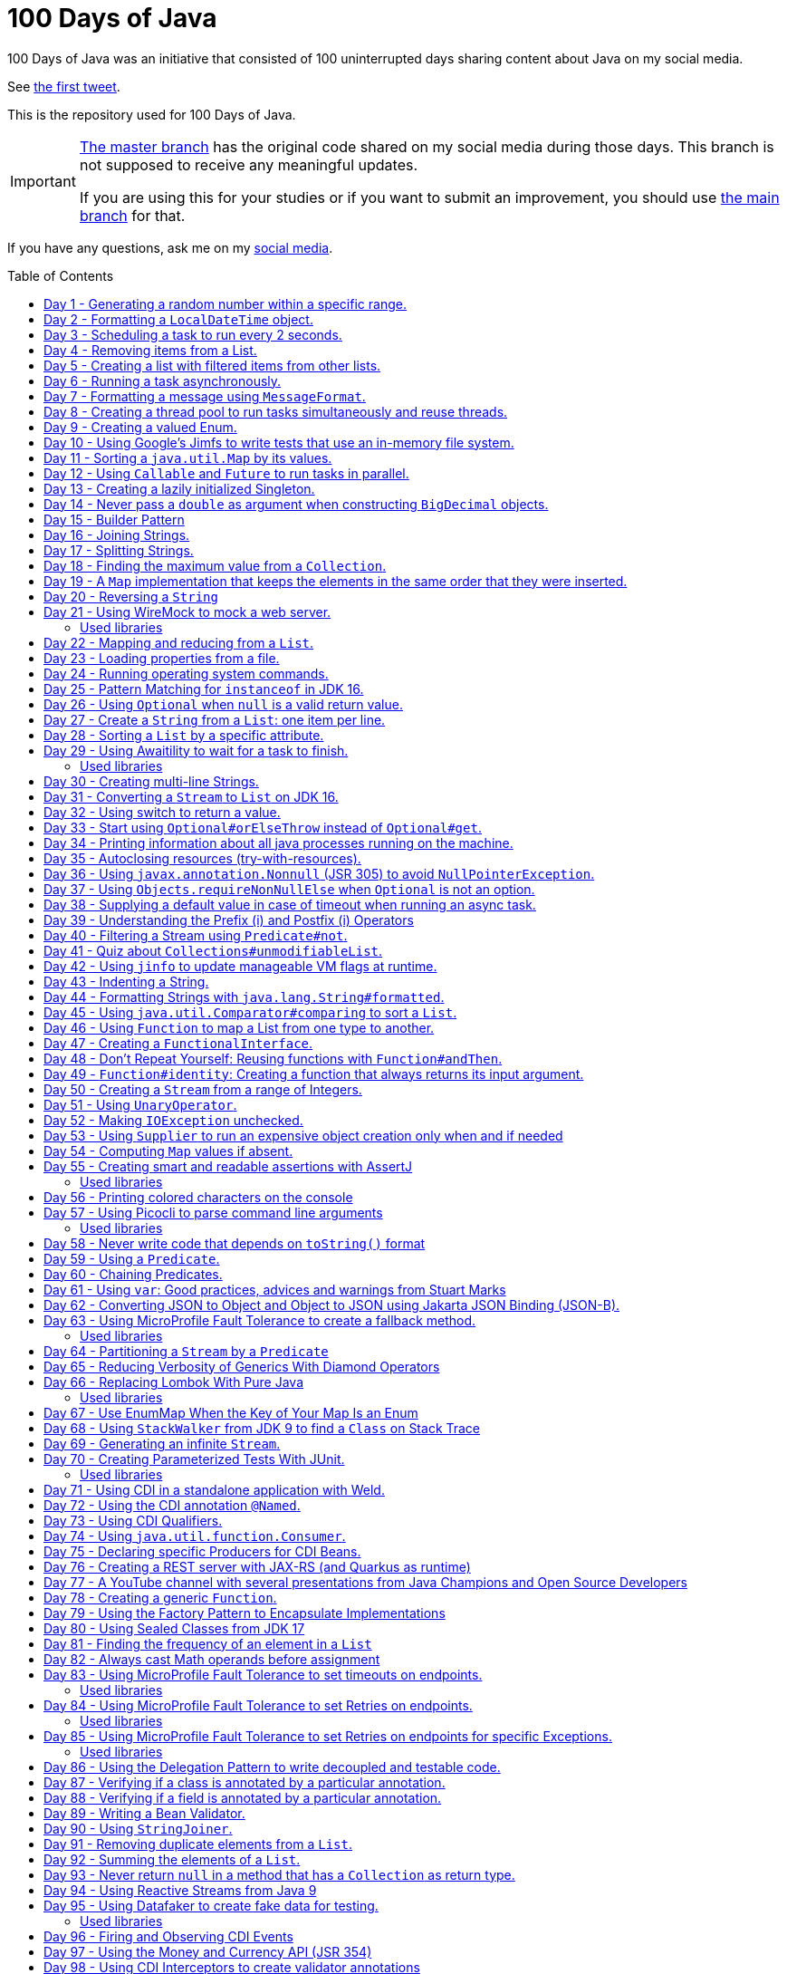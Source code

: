 = 100 Days of Java
:toc: preamble

100 Days of Java was an initiative that consisted of 100 uninterrupted days sharing content about Java on my social media.

See https://twitter.com/helber_belmiro/status/1395394291493650432?s=20&t=2Z8IV87jBhBpnxiKFKst3A[the first tweet].

This is the repository used for 100 Days of Java.

[IMPORTANT]
====
https://github.com/hbelmiro/100DaysOfJava/tree/master[The master branch] has the original code shared on my social media during those days. This branch is not supposed to receive any meaningful updates.

If you are using this for your studies or if you want to submit an improvement, you should use https://github.com/hbelmiro/100DaysOfJava/tree/main[the main branch] for that.
====

If you have any questions, ask me on my https://thegreatapi.com/social-media/[social media].

== Day 1 - Generating a random number within a specific range.

[source,java]
----
import java.security.SecureRandom;

public final class Day001 {

    public static final SecureRandom SECURE_RANDOM = new SecureRandom();

    public static void main(String[] args) {
        System.out.println("Generating a number between 50 and 100...");
        System.out.println(randomNumberBetween(50, 100));
    }

    private static int randomNumberBetween(int minimum, int maximum) {
        return SECURE_RANDOM.nextInt(maximum - minimum) + minimum;
    }

}
----

== Day 2 - Formatting a `LocalDateTime` object.

[source,java]
----
import java.time.LocalDateTime;
import java.time.format.DateTimeFormatter;

public final class Day002 {

    private static final DateTimeFormatter FORMATTER = DateTimeFormatter.ofPattern("dd/MM/yyyy HH:mm:ss");

    public static void main(String[] args) {
        LocalDateTime currentDateTime = LocalDateTime.now();
        String formattedDateTime = currentDateTime.format(FORMATTER);
        System.out.println(formattedDateTime);
    }

}
----

== Day 3 - Scheduling a task to run every 2 seconds.

[source,java]
----
import java.time.LocalTime;
import java.util.concurrent.Executors;
import java.util.concurrent.ScheduledExecutorService;
import java.util.concurrent.TimeUnit;

public class Day003 {

    private final ScheduledExecutorService scheduledExecutorService = Executors.newSingleThreadScheduledExecutor();

    public static void main(String[] args) throws InterruptedException {
        var day003 = new Day003();
        day003.printCurrentTimeEvery2Seconds();
        Thread.sleep(15_000);
        day003.stopPrinting();
    }

    public void printCurrentTimeEvery2Seconds() {
        Runnable task = () -> System.out.println(LocalTime.now());
        scheduledExecutorService.scheduleAtFixedRate(task, 0, 2, TimeUnit.SECONDS);
    }

    public void stopPrinting() {
        scheduledExecutorService.shutdown();
    }

}
----

== Day 4 - Removing items from a List.

[source,java]
----
import java.time.LocalDate;
import java.util.ArrayList;
import java.util.List;
import java.util.Objects;

public class Day004 {

    public static void main(String[] args) {
        List<Person> beatles = new ArrayList<>();
        beatles.add(new Person("1", "John Lennon", LocalDate.of(1940, 10, 9)));
        beatles.add(new Person("2", "Paul McCartney", LocalDate.of(1942, 6, 18)));
        beatles.add(new Person("3", "George Harrison", LocalDate.of(1943, 2, 25)));
        beatles.add(new Person("4", "Ringo Starr", LocalDate.of(1940, 7, 7)));

        removeItemUsingEquals(beatles);

        removeItemUsingAnSpecificFilter(beatles);

        System.out.println(beatles);
    }

    private static void removeItemUsingAnSpecificFilter(List<Person> beatles) {
        beatles.removeIf(person -> "George Harrison".equals(person.getName()));
    }

    private static void removeItemUsingEquals(List<Person> beatles) {
        var lennon = new Person("1", "John Lennon", LocalDate.of(1940, 10, 9));
        beatles.remove(lennon);
    }

    static class Person {

        private final String id;

        private final String name;

        private final LocalDate dateOfBirth;

        Person(String id, String name, LocalDate dateOfBirth) {
            this.id = id;
            this.name = name;
            this.dateOfBirth = dateOfBirth;
        }

        public String getId() {
            return id;
        }

        public String getName() {
            return name;
        }

        public LocalDate getDateOfBirth() {
            return dateOfBirth;
        }

        @Override
        public boolean equals(Object o) {
            if (this == o) {
                return true;
            }
            if (o == null || getClass() != o.getClass()) {
                return false;
            }
            var person = (Person) o;
            return Objects.equals(id, person.id) && Objects.equals(name, person.name) && Objects.equals(dateOfBirth, person.dateOfBirth);
        }

        @Override
        public int hashCode() {
            return Objects.hash(id, name, dateOfBirth);
        }

        @Override
        public String toString() {
            return "Person{" +
                    "name='" + name + '\'' +
                    '}';
        }
    }

}
----

== Day 5 - Creating a list with filtered items from other lists.

[source,java]
----
import java.util.List;
import java.util.stream.Collectors;
import java.util.stream.Stream;

public class Day005 {

    private static final String GUITAR = "Guitar";
    private static final String DRUMS = "Drums";
    private static final String BASS = "Bass";
    private static final String VOCALS = "Vocals";
    private static final String KEYBOARDS = "Keyboards";

    public static void main(String[] args) {
        List<BandMember> pinkFloyd = List.of(
                new BandMember("David Gilmour", GUITAR),
                new BandMember("Roger Waters", BASS),
                new BandMember("Richard Wright", KEYBOARDS),
                new BandMember("Nick Mason", DRUMS)
        );

        List<BandMember> ironMaiden = List.of(
                new BandMember("Bruce Dickinson", VOCALS),
                new BandMember("Steve Harris", BASS),
                new BandMember("Adrian Smith", GUITAR),
                new BandMember("Dave Murray", GUITAR),
                new BandMember("Nicko McBrain", DRUMS)
        );

        List<BandMember> blackSabbath = List.of(
                new BandMember("Ozzy Osbourne", VOCALS),
                new BandMember("Geezer Butler", BASS),
                new BandMember("Toni Iommi", GUITAR),
                new BandMember("Bill Ward", DRUMS)
        );

        Stream<BandMember> musicians = Stream.concat(Stream.concat(pinkFloyd.stream(), ironMaiden.stream()), blackSabbath.stream());

        List<String> guitarPlayers = musicians.filter(bandMember -> GUITAR.equals(bandMember.instrument))
                                              .map(BandMember::name)
                                              .collect(Collectors.toList());

        System.out.println(guitarPlayers);
    }

    static record BandMember(String name, String instrument) {
    }
}

----

== Day 6 - Running a task asynchronously.

[source,java]
----
import java.util.concurrent.CompletableFuture;
import java.util.concurrent.ForkJoinPool;
import java.util.logging.Level;
import java.util.logging.Logger;

import static java.util.concurrent.TimeUnit.SECONDS;

public class Day006 {

    private static final Logger LOGGER = Logger.getLogger(Day006.class.getName());

    public static void main(String[] args) {
        CompletableFuture.runAsync(Day006::task);

        LOGGER.info("Message from the main thread. Note that this message is logged before the async task ends.");

        LOGGER.info("Waiting for the async task to end.");
        boolean isQuiecent = ForkJoinPool.commonPool().awaitQuiescence(5, SECONDS);
        if (isQuiecent) {
            LOGGER.info("Async task ended.");
        } else {
            LOGGER.log(Level.SEVERE, "The async task is taking too long to finish. This program will end anyway.");
        }
    }

    private static void task() {
        LOGGER.info("Async task starting. This message is logged by the async task thread");
        try {
            Thread.sleep(1000);
            LOGGER.info("Async task is ending. This message is logged by the async task thread");
        } catch (InterruptedException e) {
            Thread.currentThread().interrupt();
            LOGGER.log(Level.SEVERE, "The async task thread was interrupted.", e);
        }
    }
}
----

== Day 7 - Formatting a message using `MessageFormat`.

[source,java]
----
import java.text.MessageFormat;

public class Day007 {

    public static void main(String[] args) {
        showMessage("Java", "is", "great");
    }

    private static void showMessage(String param1, String param2, String param3) {
        String message = MessageFormat.format("This message contains 3 parameters. The #1 is ''{0}'', the #2 is ''{1}'', and the #3 is ''{2}''.",
                param1, param2, param3);
        System.out.println(message);
    }
}
----

== Day 8 - Creating a thread pool to run tasks simultaneously and reuse threads.

[source,java]
----
import java.security.SecureRandom;
import java.text.MessageFormat;
import java.util.concurrent.ExecutorService;
import java.util.concurrent.Executors;
import java.util.logging.Logger;

public class Day008 {

    private static final Logger LOGGER = Logger.getLogger(Day008.class.getName());

    private static final SecureRandom RANDOM = new SecureRandom();

    public static void main(String[] args) {
        LOGGER.info("Creating a thread pool with 5 threads");
        ExecutorService executor = Executors.newFixedThreadPool(5);

        /*
         * Will submit 15 tasks. Note that there's only 5 threads to run all of them in our thread pool.
         * So the first 5 tasks will run simultaneously and 10 tasks will wait in the queue until a thread is available.
         */
        LOGGER.info("Starting tasks submissions.");
        try {
            for (var i = 1; i <= 15; i++) {
                int taskId = i;
                LOGGER.info(() -> MessageFormat.format("Will submit task {0}.", taskId));
                executor.submit(() -> task(taskId));
            }
        } finally {
            executor.shutdown();
        }
    }

    private static void task(int taskId) {
        LOGGER.info(() -> MessageFormat.format("Running task {0}.", taskId));
        simulateLongProcessing();
        LOGGER.info(() -> MessageFormat.format("Task {0} has finished.", taskId));
    }

    private static void simulateLongProcessing() {
        try {
            Thread.sleep((RANDOM.nextInt(3) + 10) * 1000L);
        } catch (InterruptedException e) {
            Thread.currentThread().interrupt();
            throw new RuntimeException(MessageFormat.format("Thread {0} was interrupted.", Thread.currentThread().getName()), e);
        }
    }
}
----

== Day 9 - Creating a valued Enum.

[source,java]
----
public class Day009 {

    public static void main(String[] args) {
        for (Gender gender : Gender.values()) {
            System.out.printf("The value of %s is %s%n", gender, gender.getValue());
        }
    }

    public enum Gender {
        FEMALE('f'),
        MALE('m');

        private final char value;

        Gender(char value) {
            this.value = value;
        }

        public char getValue() {
            return value;
        }
    }
}
----

== Day 10 - Using Google's Jimfs to write tests that use an in-memory file system.

[source,java]
----
import com.google.common.jimfs.Configuration;
import com.google.common.jimfs.Jimfs;
import org.junit.jupiter.api.Test;

import java.io.IOException;
import java.nio.file.*;

import static org.assertj.core.api.Assertions.assertThat;
import static org.assertj.core.api.Assertions.assertThatCode;

class Day010Test {

    @Test
    void fileDoesNotExist() {
        FileSystem fileSystem = Jimfs.newFileSystem(Configuration.unix());
        Path directory = fileSystem.getPath("/directory");
        Path file = directory.resolve(fileSystem.getPath("myfile.txt"));

        assertThatCode(() -> Files.write(file, "thegreatapi.com".getBytes(), StandardOpenOption.WRITE))
                .isInstanceOf(NoSuchFileException.class);
    }

    @Test
    void fileExists() throws IOException {
        FileSystem fileSystem = Jimfs.newFileSystem(Configuration.unix());
        Path directory = fileSystem.getPath("/directory");
        Path file = directory.resolve(fileSystem.getPath("myfile.txt"));

        Files.createDirectory(directory);
        Files.createFile(file);

        assertThatCode(() -> Files.write(file, "thegreatapi.com".getBytes(), StandardOpenOption.WRITE))
                .doesNotThrowAnyException();

        assertThat(Files.readString(file))
                .isEqualTo("thegreatapi.com");
    }
}
----

== Day 11 - Sorting a `java.util.Map` by its values.

[source,java]
----
import java.util.Collections;
import java.util.LinkedHashMap;
import java.util.Map;
import java.util.TreeMap;

public class Day011 {

    public static void main(String[] args) {
        Map<String, Integer> unsortedMap = Map.of(
                "three", 3,
                "one", 1,
                "four", 4,
                "five", 5,
                "two", 2
        );

        Map<String, Integer> sortedMap = sortByValue(unsortedMap);

        System.out.println(sortedMap);
    }

    private static Map<String, Integer> sortByValue(Map<String, Integer> unsortedMap) {
        Map<String, Integer> sortedMap = new LinkedHashMap<>();

        unsortedMap.entrySet().stream()
                   .sorted(Map.Entry.comparingByValue())
                   .forEach(entry -> sortedMap.put(entry.getKey(), entry.getValue()));

        return Collections.unmodifiableMap(sortedMap);
    }
}
----

== Day 12 - Using `Callable` and `Future` to run tasks in parallel.

[source,java]
----
import java.util.concurrent.Callable;
import java.util.concurrent.ExecutionException;
import java.util.concurrent.Executors;
import java.util.concurrent.Future;
import java.util.logging.Logger;

public class Day012 {

    private static final Logger LOGGER = Logger.getLogger(Day012.class.getName());

    public static void main(String[] args) throws InterruptedException {
        var executorService = Executors.newSingleThreadExecutor();

        try {
            Callable<Integer> callable = Day012::doALongCalculation;
            Future<Integer> future = executorService.submit(callable);

            doOtherThingWhileCalculating();

            LOGGER.info("Will get the calculated value. Note that the value will be get immediately");
            LOGGER.info("Calculated value: " + future.get());
        } catch (ExecutionException e) {
            e.printStackTrace();
        } finally {
            executorService.shutdown();
        }
    }

    private static int doALongCalculation() throws InterruptedException {
        Thread.sleep(5000L);
        return 42;
    }

    private static void doOtherThingWhileCalculating() throws InterruptedException {
        Thread.sleep(7000L);
    }
}
----

== Day 13 - Creating a lazily initialized Singleton.

[source,java]
----
import java.time.LocalDateTime;

public final class MySingletonClass {

    private final LocalDateTime creationDateTime;

    private MySingletonClass(LocalDateTime creationDateTime) {
        this.creationDateTime = creationDateTime;
    }

    public LocalDateTime getCreationDateTime() {
        return creationDateTime;
    }

    public static MySingletonClass getInstance() {
        return InstanceHolder.INSTANCE;
    }

    private static final class InstanceHolder {
        static final MySingletonClass INSTANCE = new MySingletonClass(LocalDateTime.now());
    }
}

----

== Day 14 - Never pass a `double` as argument when constructing `BigDecimal` objects.

[source,java]
----
import java.math.BigDecimal;

public class Day014 {

    public static void main(String[] args) {
        // Prints 1.229999999999999982236431605997495353221893310546875
        System.out.println(new BigDecimal(1.23));

        // Prints 1.23
        System.out.println(new BigDecimal("1.23"));

        // Prints 1.23
        System.out.println(BigDecimal.valueOf(1.23));
    }
}
----

== Day 15 - Builder Pattern

[source,java]
----
import javax.annotation.Nullable;
import java.util.Collections;
import java.util.List;
import java.util.Objects;

public class Day015 {

    public static void main(String[] args) {
        Person john = Person.builder()
                            .name("John")
                            .children(List.of(
                                    Person.builder()
                                          .name("Amanda")
                                          .petName("Toto")
                                          .build()
                            ))
                            .build();

        System.out.println(john);
    }

    public static class Person {

        private final String name;

        private final List<Person> children;

        @Nullable
        private final String petName;

        private Person(Builder builder) {
            name = Objects.requireNonNull(builder.name);
            children = builder.children != null ? builder.children : List.of();
            petName = builder.petName;
        }

        public String getName() {
            return name;
        }

        public List<Person> getChildren() {
            return children;
        }

        @Nullable
        public String getPetName() {
            return petName;
        }

        public static Builder builder() {
            return new Builder();
        }

        @Override
        public String toString() {
            return "Person{" +
                    "name='" + name + '\'' +
                    ", children=" + children +
                    ", petName='" + petName + '\'' +
                    '}';
        }
    }

    public static final class Builder {

        private String name;

        private List<Person> children;

        @Nullable
        private String petName;

        private Builder() {
        }

        public Builder name(String name) {
            this.name = name;
            return this;
        }

        public Builder children(List<Person> children) {
            this.children = Collections.unmodifiableList(children);
            return this;
        }

        public Builder petName(String petName) {
            this.petName = petName;
            return this;
        }

        public Person build() {
            return new Person(this);
        }
    }
}
----

== Day 16 - Joining Strings.

[source,java]
----
public class Day016 {

    public static void main(String[] args) {
        System.out.println(createSql("id", "name", "coutry", "gender"));
    }

    private static String createSql(String... columns) {
        return new StringBuilder("SELECT ")
                .append(String.join(", ", columns))
                .append(" FROM PEOPLE")
                .toString();
    }
}
----

== Day 17 - Splitting Strings.

[source,java]
----
import java.util.regex.Pattern;

public class Day017 {

    private static final Pattern REGEX = Pattern.compile(", ");

    public static void main(String[] args) {
        System.out.println("Simple split: ");
        for (String column : simpleSplit()) {
            System.out.println(column);
        }

        System.out.println("Performant split: ");
        for (String column : performantSplit()) {
            System.out.println(column);
        }
    }

    private static String[] simpleSplit() {
        return "id, name, country, gender".split(", ");
    }

    // If you will split frequently, prefer this implementation.
    private static String[] performantSplit() {
        return REGEX.split("id, name, country, gender");
    }
}
----

== Day 18 - Finding the maximum value from a `Collection`.

[source,java]
----
import java.util.Collection;
import java.util.List;
import java.util.NoSuchElementException;

public class Day018 {

    public static void main(String[] args) {
        System.out.println(max(List.of(6, 3, 1, 8, 3, 9, 2, 7)));
    }

    private static Integer max(Collection<Integer> collection) {
        return collection.stream()
                         .max(Integer::compareTo)
                         .orElseThrow(NoSuchElementException::new);
    }
}

----

== Day 19 - A `Map` implementation that keeps the elements in the same order that they were inserted.

[source,java]
----
import java.util.LinkedHashMap;
import java.util.Map;

public class Day019 {

    public static void main(String[] args) {
        Map<Integer, String> map = new LinkedHashMap<>();

        map.put(5, "five");
        map.put(4, "four");
        map.put(3, "three");
        map.put(2, "two");
        map.put(1, "one");

        map.forEach((key, value) -> System.out.println(key + ": " + value));
    }
}
----

== Day 20 - Reversing a `String`

[source,java]
----
public class Day020 {

    public static void main(String[] args) {
        var original = "moc.ipataergeht";
        var reversed = new StringBuilder(original).reverse().toString();
        System.out.println(reversed);
    }
}
----

== Day 21 - Using WireMock to mock a web server.

=== Used libraries

==== WireMock

https://wiremock.org/

WireMock is a tool for building mock APIs.

==== JUnit

https://junit.org/junit5/

JUnit is tool used for unit tests in Java.

[source,java]
----
import com.github.tomakehurst.wiremock.WireMockServer;
import com.github.tomakehurst.wiremock.core.WireMockConfiguration;
import org.junit.jupiter.api.AfterEach;
import org.junit.jupiter.api.BeforeEach;
import org.junit.jupiter.api.Test;

import java.net.URI;
import java.net.http.HttpClient;
import java.net.http.HttpRequest;
import java.net.http.HttpResponse;

import static com.github.tomakehurst.wiremock.client.WireMock.get;
import static com.github.tomakehurst.wiremock.client.WireMock.ok;
import static org.junit.jupiter.api.Assertions.assertEquals;

class Day021Test {

    private WireMockServer server;

    @BeforeEach
    void setUp() {
        server = new WireMockServer(WireMockConfiguration.wireMockConfig().dynamicPort());
        server.start();
    }

    @Test
    void test() throws Exception {
        mockWebServer();

        HttpClient client = HttpClient.newHttpClient();
        HttpRequest request = HttpRequest.newBuilder()
                                         .uri(URI.create("http://localhost:" + server.port() + "/my/resource"))
                                         .build();
        HttpResponse<String> response = client.send(request, HttpResponse.BodyHandlers.ofString());

        assertEquals("TheGreatAPI.com", response.body());
    }

    private void mockWebServer() {
        server.stubFor(get("/my/resource")
                .willReturn(ok()
                        .withBody("TheGreatAPI.com")));
    }

    @AfterEach
    void tearDown() {
        server.shutdownServer();
    }
}
----

== Day 22 - Mapping and reducing from a `List`.

[source,java]
----
import java.util.List;

public class Day022 {

    public static void main(String[] args) {
        List<Order> orders = readOrders();

        String bands = orders.stream()
                             .map(Order::customer)
                             .map(Customer::band)
                             .reduce((band1, band2) -> String.join(";", band1, band2))
                             .orElse("None");

        System.out.println(bands);
        /* Prints:
        Pink Floyd;Black Sabbath;Ozzy Osbourne
         */
    }

    private static List<Order> readOrders() {
        var gilmour = new Customer("David Gilmour", "Pink Floyd");
        var iommi = new Customer("Toni Iommi", "Black Sabbath");
        var rhoads = new Customer("Randy Rhoads", "Ozzy Osbourne");

        var strato = new Product("Fender", "Stratocaster");
        var sg = new Product("Gibson", "SG");
        var lesPaul = new Product("Gibson", "Les Paul");
        var rr = new Product("Jackson", "RR");

        return List.of(
                new Order(gilmour, List.of(strato)),
                new Order(iommi, List.of(sg)),
                new Order(rhoads, List.of(lesPaul, rr))
        );
    }

    static record Customer(String name, String band) {
    }

    static record Product(String brand, String modelName) {
    }

    static record Order(Customer customer, List<Product> products) {
    }
}
----

== Day 23 - Loading properties from a file.

[source,java]
----
import java.io.IOException;
import java.util.Properties;

public class Day023 {

    public static void main(String[] args) throws IOException {
        var properties = new Properties();
        try (var reader = Day023.class.getClassLoader().getResourceAsStream("config.properties")) {
            properties.load(reader);
        }
        System.out.println(properties);
    }
}
----

== Day 24 - Running operating system commands.

[source,java]
----
package com.thegreatapi.ahundreddaysofjava.day024;

import java.io.BufferedReader;
import java.io.IOException;
import java.io.InputStreamReader;

import static java.util.concurrent.TimeUnit.SECONDS;

public class Day024 {

    public static void main(String[] args) throws IOException, InterruptedException {
        var process = new ProcessBuilder("ls").start();
        try (var stdOutReader = new BufferedReader(new InputStreamReader(process.getInputStream()));
             var stdErrReader = new BufferedReader(new InputStreamReader(process.getErrorStream()))) {
            if (process.waitFor(5, SECONDS)) {
                int exitValue = process.exitValue();
                if (exitValue == 0) {
                    stdOutReader.lines().forEach(System.out::println);
                } else {
                    stdErrReader.lines().forEach(System.err::println);
                }
            } else {
                throw new RuntimeException("Timeout");
            }
        }
    }
}
----

== Day 25 - Pattern Matching for `instanceof` in JDK 16.

[source,java]
----
public class Day025 {

    public static void main(String[] args) {
        Number n = 6;

        // Instead of doing:
        if (n instanceof Integer) {
            Integer i = (Integer) n;
            print(i);
        }

        // Just do:
        if (n instanceof Integer i) {
            print(i);
        }
    }

    private static void print(Integer i) {
        System.out.println(i);
    }
}
----

== Day 26 - Using `Optional` when `null` is a valid return value.

[source,java]
----
import javax.annotation.Nonnull;
import javax.annotation.Nullable;
import java.util.Optional;

public class Day026 {

    public static void main(String[] args) {
        // Instead of doing:
        String nullableValue = getNullableValue();
        if (nullableValue != null) {
            System.out.println(nullableValue.length());
        } else {
            System.out.println(0);
        }

        // Just do:
        System.out.println(getOptionalValue().map(String::length).orElse(0));
    }

    @Nonnull
    private static Optional<String> getOptionalValue() {
        return Optional.empty();
    }

    @Nullable
    private static String getNullableValue() {
        return null;
    }
}
----

== Day 27 - Create a `String` from a `List`: one item per line.

[source,java]
----
import java.util.List;

import static java.util.stream.Collectors.joining;

public class Day027 {

    public static void main(String[] args) {
        List<Player> players = createList();

        String message = players.stream()
                                .map(Player::toString)
                                .collect(joining(System.lineSeparator()));

        System.out.println(message);
    }

    private static List<Player> createList() {
        var messi = new Player("Lionel Messi", "PSG", "Argentina", 42);
        var cr7 = new Player("Cristiano Ronaldo", "Juventus", "Portugal", 50);
        var lukaku = new Player("Romelu Lukaku", "Chelsea", "Belgium", 41);

        return List.of(messi, cr7, lukaku);
    }

    private record Player(String name, String club, String coutry, int numberOfGoals) {
    }
}
----

== Day 28 - Sorting a `List` by a specific attribute.

[source,java]
----
import java.util.Arrays;
import java.util.Comparator;
import java.util.List;

public class Day028 {

    public static void main(String[] args) {
        Player messi = new Player("Lionel Messi", "Barcelona", "Argentina", 42);
        Player cr7 = new Player("Cristiano Ronaldo", "Juventus", "Portugal", 50);
        Player neymar = new Player("Neymar Jr.", "PSG", "Brazil", 41);

        List<Player> players = Arrays.asList(messi, cr7, neymar);

        players.sort(Comparator.comparing(Player::numberOfGoals).reversed());

        System.out.println("Top Scorers:");
        players.forEach(System.out::println);
    }

    private record Player(String name, String club, String coutry, int numberOfGoals) {
    }
}
----

== Day 29 - Using https://github.com/awaitility/awaitility[Awaitility] to wait for a task to finish.

=== Used libraries

==== Awaitility

http://www.awaitility.org/

Awaitility is a DSL that allows you to express expectations of an asynchronous system in a concise and easy to read manner.

==== JUnit

https://junit.org/junit5/

JUnit is tool used for unit tests in Java.

[source,java]
----
package com.thegreatapi.ahundreddaysofjava.day029;

import org.junit.jupiter.api.Test;

import java.util.concurrent.CompletableFuture;

import static org.awaitility.Awaitility.await;
import static org.junit.jupiter.api.Assertions.assertEquals;

class Day029Test {

    @Test
    void test() {
        Day029 day029 = new Day029();

        CompletableFuture.runAsync(day029::startComputingPrimes);

        // Await until the already computed primes contain the key 100_000
        await().until(() -> day029.getAlreadyComputedPrimes().containsKey(100_000));

        assertEquals(1299709, day029.getAlreadyComputedPrimes().get(100_000));
    }
}
----

[source,java]
----
package com.thegreatapi.ahundreddaysofjava.day029;

import java.util.Collections;
import java.util.Map;
import java.util.concurrent.ConcurrentHashMap;
import java.util.stream.IntStream;

public class Day029 {

    private final Map<Integer, Integer> primes = new ConcurrentHashMap<>();

    public void startComputingPrimes() {
        var count = 0;
        for (var i = 2; i <= Integer.MAX_VALUE; i++) {
            if (isPrime(i)) {
                primes.put(++count, i);
            }
        }
    }

    private static boolean isPrime(int number) {
        return IntStream.rangeClosed(2, (int) Math.sqrt(number))
                        .allMatch(n -> number % n != 0);
    }

    public Map<Integer, Integer> getAlreadyComputedPrimes() {
        return Collections.unmodifiableMap(primes);
    }
}
----

== Day 30 - Creating multi-line Strings.

[source,java]
----
public class Day030 {

    public static void main(String[] args) {

        // Requires JDK 15 or JDK 13 with Preview Features enabled

        var myString = """
                This is a
                text block of
                multiple lines.
                """;

        System.out.println(myString);

        var myIndentedString = """
                And this is
                a text block with
                indentation:
                    public String getMessage() {
                         if (LocalTime.now().isAfter(LocalTime.of(12, 0))) {
                             return "Good afternoon";
                         } else {
                             return "Good morning";
                         }
                     }
                """;

        System.out.println(myIndentedString);
    }
}
----

== Day 31 - Converting a `Stream` to `List` on JDK 16.

[source,java]
----
package com.thegreatapi.ahundreddaysofjava.day031;

import java.util.List;
import java.util.stream.Collectors;
import java.util.stream.Stream;

public class Day031 {

    public static void main(String[] args) {
        // Instead of doing:
        List<String> list = Stream.of("the", "great", "api", ".com")
                                  .collect(Collectors.toList());

        // Just do:
        List<String> listJdk16 = Stream.of("the", "great", "api", ".com")
                                       .toList();
    }
}
----

== Day 32 - Using switch to return a value.

[source,java]
----
package com.thegreatapi.ahundreddaysofjava.day032;

import java.security.SecureRandom;

public class Day032 {

    public static void main(String[] args) {
        String result = map(randomNumber());
        System.out.println(result);
    }

    private static String map(int number) {
        // Requires JDK 12
        return switch (number) {
            case 1 -> "one";
            case 2 -> "two";
            case 3 -> "three";
            default -> "unknown";
        };
    }

    private static int randomNumber() {
        return new SecureRandom().nextInt(4);
    }
}
----

== Day 33 - Start using `Optional#orElseThrow` instead of `Optional#get`.

[source,java]
----
package com.thegreatapi.ahundreddaysofjava.day033;

import java.time.LocalTime;
import java.util.Optional;

public class Day033 {

    public static void main(String[] args) {
        Optional<LocalTime> optionalValue = getOptionalValue();

        // Stop using Optional#get.
        // It will be deprecated soon, as you can see in https://bugs.java.com/bugdatabase/view_bug.do?bug_id=JDK-8160606
        System.out.println(optionalValue.get());

        // Start using Optional#orElseThrow instead of Optional#get
        System.out.println(getOptionalValue().orElseThrow());
    }

    private static Optional<LocalTime> getOptionalValue() {
        return Optional.of(LocalTime.now());
    }
}
----

== Day 34 - Printing information about all java processes running on the machine.

[source,java]
----
package com.thegreatapi.ahundreddaysofjava.day034;

import java.io.File;

public class Day034 {

    public static final String JAVA_SUFFIX = File.separator + "java";

    public static void main(String[] args) {
        ProcessHandle.allProcesses()
                     .filter(Day034::isJavaProcess)
                     .map(ProcessHandle::info)
                     .forEach(System.out::println);
    }

    private static boolean isJavaProcess(ProcessHandle processHandle) {
        return processHandle.info()
                            .command()
                            .map(command -> command.endsWith(JAVA_SUFFIX))
                            .orElse(false);
    }
}
----

== Day 35 - Autoclosing resources (try-with-resources).

[source,java]
----
package com.thegreatapi.ahundreddaysofjava.day035;

import java.io.BufferedReader;
import java.io.FileReader;
import java.io.IOException;

public class Day035 {

    public static void main(String[] args) throws IOException {
        String path = args[0];

        // Instead of doing:
        var bufferedReader = new BufferedReader(new FileReader(path));
        try {
            String line = bufferedReader.readLine();
            System.out.println(line);
        } finally {
            bufferedReader.close();
        }

        // Just do:
        try (var autoClosedBufferedReader = new BufferedReader(new FileReader(path))) {
            String line = autoClosedBufferedReader.readLine();
            System.out.println(line);
        }
    }
}
----

== Day 36 - Using `javax.annotation.Nonnull` (JSR 305) to avoid `NullPointerException`.

[source,java]
----
package com.thegreatapi.ahundreddaysofjava.day036;

import javax.annotation.Nonnull;

public final class Day036 {

    private Day036() {
    }

    public static void main(String[] args) {
        printLenght(null);
    }

    public static void printLenght(@Nonnull String s) {
        System.out.println(s.length());
    }
}
----

== Day 37 - Using `Objects.requireNonNullElse` when `Optional` is not an option.

[source,java]
----
package com.thegreatapi.ahundreddaysofjava.day037;

import javax.annotation.Nullable;
import java.util.Objects;

public class Day037 {

    public static void main(String[] args) {
        String s = Objects.requireNonNullElse(doStuff(), "not found");

        // Will print 'not found'
        System.out.println(s);
    }

    @Nullable
    private static String doStuff() {
        return null;
    }
}
----

== Day 38 - Supplying a default value in case of timeout when running an async task.

[source,java]
----
package com.thegreatapi.ahundreddaysofjava.day038;

import java.util.concurrent.CompletableFuture;
import java.util.concurrent.ExecutionException;

import static java.util.concurrent.TimeUnit.SECONDS;

public class Day038 {

    public static void main(String[] args) throws InterruptedException, ExecutionException {
        String webSite = CompletableFuture.supplyAsync(Day038::getWebSite)
                                          .completeOnTimeout("https://twitter.com/helber_belmiro", 5, SECONDS)
                                          .get();

        System.out.println(webSite);
    }

    private static String getWebSite() {
        try {
            Thread.sleep(10_000);
            return "thegreatapi.com";
        } catch (InterruptedException e) {
            Thread.currentThread().interrupt();
            throw new RuntimeException(e);
        }
    }
}
----

== Day 39 - Understanding the Prefix (++i) and Postfix (i++) Operators

I did a blog post for that: https://thegreatapi.com/blog/prefix-and-postfix-operators/

== Day 40 - Filtering a Stream using `Predicate#not`.

[source,java]
----
package com.thegreatapi.ahundreddaysofjava.day040;

import java.util.function.Predicate;
import java.util.stream.Stream;

import static java.util.function.Predicate.not;

public class Day040 {

    public static void main(String[] args) {
        // Instead of doing:
        printAllThat(word -> !word.isEmpty());

        // Just do:
        printAllThat(not(String::isEmpty));
    }

    private static void printAllThat(Predicate<String> filter) {
        Stream.of("avocado", "chair", "", "dog", "car")
              .filter(filter)
              .forEach(System.out::println);
    }
}
----

== Day 41 - Quiz about `Collections#unmodifiableList`.

Given the following:

[source,java]
----
package com.thegreatapi.ahundreddaysofjava.day041;

import java.util.ArrayList;
import java.util.Collections;
import java.util.List;

public class Day041 {

    public static void main(String[] args) {
        List<String> originalList = new ArrayList<>();
        originalList.add("one");
        originalList.add("two");
        originalList.add("three");

        List<String> copy = Collections.unmodifiableList(originalList);

        originalList.remove("two");

        System.out.println(String.join(" ", copy));
    }
}
----

What will be printed?

a) one two tree

b) one three

c) Exception at `originalList.remove("two");`

d) Exception at `String.join(" ", copy)`

e) Compilation error

https://thegreatapi.com/solutions-for-100-days-of-java/[Check the answer]

== Day 42 - Using `jinfo` to update manageable VM flags at runtime.

In this article, https://github.com/Vipin-Sharma[Vipin Sharma] explains how to use the utility `jinfo`, which is part of JDK.
It's pretty useful when you need to set HeapDumpOnOutOfMemoryError to investigate a memory leak, for example.

https://jfeatures.com/blog/jinfo

== Day 43 - Indenting a String.

[source,java]
----
package com.thegreatapi.ahundreddaysofjava.day043;

public class Day043 {

    public static void main(String[] args) {
        var methodCode = """
                private static void task() {
                    LOGGER.info("Async task starting. This message is logged by the async task thread");
                    try {
                        Thread.sleep(1000);
                        LOGGER.info("Async task is ending. This message is logged by the async task thread");
                    } catch (InterruptedException e) {
                        Thread.currentThread().interrupt();
                        LOGGER.log(Level.SEVERE, "The async task thread was interrupted.", e);
                    }
                }
                """;

        var classCode = """
                public class MyClass {
                %s
                }
                """;

        // Requires JDK 12
        String fullCode = classCode.formatted(methodCode.indent(4));

        System.out.println(fullCode);
    }
}
----

== Day 44 - Formatting Strings with `java.lang.String#formatted`.

[source,java]
----
package com.thegreatapi.ahundreddaysofjava.day044;

public class Day044 {

    public static final String NAME = "Helber Belmiro";

    public static void main(String[] args) {
        String formattedString;

        // Instead of doing:
        formattedString = String.format("My name is %s", NAME);

        // Just do: (Requires JDK 15)
        formattedString = "My name is %s".formatted(NAME);

        System.out.println(formattedString);
    }
}
----

== Day 45 - Using `java.util.Comparator#comparing` to sort a `List`.

[source,java]
----
package com.thegreatapi.ahundreddaysofjava.day045;

import java.time.LocalDate;
import java.util.Arrays;
import java.util.Comparator;
import java.util.List;

public class Day045 {

    public static void main(String[] args) {
        List<Musician> queen = getMusicians();

        // Instead of doing:
        queen.sort(new Comparator<Musician>() {
            @Override
            public int compare(Musician m1, Musician m2) {
                return m1.dateOfBirth.compareTo(m2.dateOfBirth);
            }
        });

        System.out.println(queen);

        // Just do:
        queen.sort(Comparator.comparing(Musician::dateOfBirth));

        System.out.println(queen);
    }

    private static List<Musician> getMusicians() {
        Musician roger = new Musician("Roger Taylor", LocalDate.of(1949, 7, 26));
        Musician john = new Musician("John Deacon", LocalDate.of(1951, 8, 19));
        Musician brian = new Musician("Brian May", LocalDate.of(1947, 7, 19));
        Musician freddie = new Musician("Freddie Mercury", LocalDate.of(1946, 9, 5));

        return Arrays.asList(roger, john, brian, freddie);
    }

    record Musician(String name, LocalDate dateOfBirth) {
    }
}
----

== Day 46 - Using `Function` to map a List from one type to another.

[source,java]
----
package com.thegreatapi.ahundreddaysofjava.day046;

import java.time.LocalDate;
import java.util.ArrayList;
import java.util.Arrays;
import java.util.List;
import java.util.stream.Collectors;

public class Day046 {

    public static void main(String[] args) {
        List<Musician> queen = getMusicians();
        List<Integer> years;

        // Instead of doing:
        years = new ArrayList<>();
        for (Musician musician : queen) {
            years.add(musician.dateOfBirth.getYear());
        }

        System.out.println(years);

        // Just do:
        years = queen.stream()
                     .map(musician -> musician.dateOfBirth.getYear())
                     .collect(Collectors.toList());

        System.out.println(years);
    }

    private static List<Musician> getMusicians() {
        Musician roger = new Musician("Roger Taylor", LocalDate.of(1949, 7, 26));
        Musician john = new Musician("John Deacon", LocalDate.of(1951, 8, 19));
        Musician brian = new Musician("Brian May", LocalDate.of(1947, 7, 19));
        Musician freddie = new Musician("Freddie Mercury", LocalDate.of(1946, 9, 5));

        return Arrays.asList(roger, john, brian, freddie);
    }

    record Musician(String name, LocalDate dateOfBirth) {
    }
}
----

== Day 47 - Creating a `FunctionalInterface`.

[source,java]
----
package com.thegreatapi.ahundreddaysofjava.day047;

public class Day047 {

    @FunctionalInterface
    interface Converter {
        // Because of the @FunctionalInterface annotation, only one method is allowed in this interface

        String convert(Integer number);
    }

    public static void main(String[] args) {
        for (var i = 1; i <= 4; i++) {
            System.out.println(i + " in english: " + englishConverter().convert(i));
            System.out.println(i + " in portuguese: " + portugueseConverter().convert(i));
            System.out.println(i + " in german: " + germanConverter().convert(i));
        }
    }

    private static Converter germanConverter() {
        return number -> {
            switch (number) {
                case 1:
                    return "eins";
                case 2:
                    return "zwei";
                case 3:
                    return "drei";
                case 4:
                    return "vier";
                default:
                    throw new UnsupportedOperationException();
            }
        };
    }

    private static Converter portugueseConverter() {
        return number -> {
            switch (number) {
                case 1:
                    return "um";
                case 2:
                    return "dois";
                case 3:
                    return "três";
                case 4:
                    return "quatro";
                default:
                    throw new UnsupportedOperationException();
            }
        };
    }

    private static Converter englishConverter() {
        return number -> {
            switch (number) {
                case 1:
                    return "one";
                case 2:
                    return "two";
                case 3:
                    return "three";
                case 4:
                    return "four";
                default:
                    throw new UnsupportedOperationException();
            }
        };
    }
}
----

== Day 48 - Don't Repeat Yourself: Reusing functions with `Function#andThen`.
[source,java]
----
package com.thegreatapi.ahundreddaysofjava.day048;

import java.util.Comparator;
import java.util.List;
import java.util.function.Function;
import java.util.function.UnaryOperator;

public class Day048 {

    public static void main(String[] args) {
        System.out.println(lastAlbumWith("Slash").apply(getGunsNRosesAlbums()).title());

        System.out.println(lastAlbumWith("Slash", "Izzy Stradlin").apply(getGunsNRosesAlbums()).title());

        System.out.println(firstAlbumWith("Matt Sorum").apply(getGunsNRosesAlbums()).title());

        /*
        Output:
        The Spaghetti Incident
        Use Your Illusion II
        Use Your Illusion I
         */
    }

    private static Function<List<Album>, Album> firstAlbumWith(String... bandMembers) {
        return albumsWith(bandMembers).andThen(sortByYear())
                                      .andThen(firstAlbum());
    }

    private static Function<List<Album>, Album> lastAlbumWith(String... bandMembers) {
        return albumsWith(bandMembers).andThen(sortByYear())
                                      .andThen(lastAlbum());
    }

    private static Function<List<Album>, Album> lastAlbum() {
        return albums -> albums.get(albums.size() - 1);
    }

    private static Function<List<Album>, Album> firstAlbum() {
        return albums -> albums.get(0);
    }

    private static UnaryOperator<List<Album>> sortByYear() {
        return albums -> albums.stream()
                               .sorted(Comparator.comparing(Album::year))
                               .toList();
    }

    private static Function<List<Album>, List<Album>> albumsWith(String... bandMembers) {
        if (bandMembers.length < 1) {
            throw new IllegalArgumentException("");
        } else {
            Function<List<Album>, List<Album>> resultFunction = albums -> albums;
            for (String bandMember : bandMembers) {
                resultFunction = resultFunction.andThen(albumsWith(bandMember));
            }
            return resultFunction;
        }
    }

    private static UnaryOperator<List<Album>> albumsWith(String bandMember) {
        return albums -> albums.stream()
                               .filter(album -> album.lineup().contains(bandMember))
                               .toList();
    }

    private static List<Album> getGunsNRosesAlbums() {
        List<String> lineup87to90 = List.of("Axl Rose", "Slash", "Izzy Stradlin", "Duff McKagan", "Steven Adler");
        List<String> lineup91 = List.of("Axl Rose", "Slash", "Izzy Stradlin", "Duff McKagan", "Matt Sorum", "Dizzy Reed");
        List<String> lineup91to93 = List.of("Axl Rose", "Slash", "Gilby Clarke", "Duff McKagan", "Matt Sorum", "Dizzy Reed");
        List<String> lineup2008 = List.of("Axl Rose", "Bumblefoot", "Richard Fortus", "Tommy Stinson", "Frank Ferrer", "Chris Pitman", "Dizzy Reed");

        return List.of(
                new Album("Appetite for Destruction", lineup87to90, 1987),
                new Album("G N' R Lies", lineup87to90, 1988),
                new Album("Use Your Illusion I", lineup91, 1991),
                new Album("Use Your Illusion II", lineup91, 1991),
                new Album("The Spaghetti Incident", lineup91to93, 1993),
                new Album("Chinese Democracy", lineup2008, 2008)
        );
    }

    private record Album(String title, List<String> lineup, int year) {
    }
}
----

== Day 49 - `Function#identity`: Creating a function that always returns its input argument.
[source,java]
----
package com.thegreatapi.ahundreddaysofjava.day049;

import java.util.Map;
import java.util.function.Function;
import java.util.stream.Collectors;

public class Day049 {

    public static void main(String[] args) {
        Map<Integer, String> portugueseNumbers = translateToPortuguese(englishNumbers());
        System.out.println(portugueseNumbers);
    }

    private static Map<Integer, String> translateToPortuguese(Map<Integer, String> numbers) {
        /*
        Instead of doing:
        Function<Integer, Integer> keyMapper = number -> number;
         */

        // Just do:
        Function<Integer, Integer> keyMapper = Function.identity();

        Function<Integer, String> valueMapper = number -> switch (number) {
            case 1 -> "um";
            case 2 -> "dois";
            case 3 -> "três";
            case 4 -> "quatro";
            default -> throw new UnsupportedOperationException("Cannot translate %d".formatted(number));
        };

        return numbers.keySet()
                      .stream()
                      .collect(Collectors.toMap(keyMapper, valueMapper));
    }

    private static Map<Integer, String> englishNumbers() {
        return Map.of(
                1, "one",
                2, "two",
                3, "three",
                4, "four"
        );
    }
}
----

== Day 50 - Creating a `Stream` from a range of Integers.
[source,java]
----
package com.thegreatapi.ahundreddaysofjava.day050;

import java.util.ArrayList;
import java.util.List;
import java.util.stream.IntStream;

public class Day050 {

    public static void main(String[] args) {
        System.out.println(createPool(10));
        System.out.println(enhancedCreatePool(10));
    }

    // Instead of:
    private static List<PooledObject> createPool(int poolSize) {
        List<PooledObject> pool = new ArrayList<>(poolSize);
        for (var i = 0; i < poolSize; i++) {
            pool.add(new PooledObject(String.valueOf(i)));
        }
        return pool;
    }

    // Just do:
    private static List<PooledObject> enhancedCreatePool(int poolSize) {
        return IntStream.range(0, poolSize)
                        .mapToObj(i -> new PooledObject(String.valueOf(i)))
                        .toList();
    }

    private record PooledObject(String id) {
    }
}
----

== Day 51 - Using `UnaryOperator`.
[source,java]
----
package com.thegreatapi.ahundreddaysofjava.day051;

import java.util.function.UnaryOperator;

public class Day051 {

    public static void main(String[] args) {
        // Instead of doing:
        // Function<Integer, Integer> multiplyBy2 = i -> i * 2;

        // Just do:
        UnaryOperator<Integer> multiplyBy2 = i -> i * 2;

        System.out.println(multiplyBy2.apply(3));
    }
}
----

== Day 52 - Making `IOException` unchecked.
[source,java]
----
package com.thegreatapi.ahundreddaysofjava.day052;

import java.io.IOException;
import java.io.UncheckedIOException;
import java.nio.file.Files;
import java.nio.file.Path;

public class Day052 {

    public static void main(String[] args) {
        System.out.println(readFile());
    }

    public static String readFile() {
        try {
            return Files.readString(Path.of("/test.txt"));
        } catch (IOException e) {
            throw new UncheckedIOException(e);
        }
    }
}
----

== Day 53 - Using `Supplier` to run an expensive object creation only when and if needed
[source,java]
----
package com.thegreatapi.ahundreddaysofjava.day053;

import java.util.logging.Logger;

public class Day053 {

    private static final Logger LOGGER = Logger.getLogger(Day053.class.getName());

    public static void main(String[] args) {
        // Instead of always running the expensive method
        // LOGGER.info(veryExpensiveStringCreation());

        // Pass the method reference so that it is called only when and if necessary
        LOGGER.info(Day053::veryExpensiveStringCreation);
    }

    private static String veryExpensiveStringCreation() {
        try {
            Thread.sleep(10_000);
        } catch (InterruptedException e) {
            //TODO: handle properly
        }
        return "thegreatapi.com";
    }
}
----

== Day 54 - Computing `Map` values if absent.
[source,java]
----
package com.thegreatapi.ahundreddaysofjava.day054;

import java.util.HashMap;
import java.util.Map;

public class Day054 {

    public static void main(String[] args) {
        Map<Integer, String> map = new HashMap<>();
        map.put(1, "one");
        map.put(2, "two");

//        Instead of doing:
//        String three = map.get(3);
//        if (three == null) {
//            three = "three";
//            map.put(3, three);
//        }

//        Just do:
        String three = map.computeIfAbsent(3, k -> "three");

        System.out.println(three);
        System.out.println(map);
    }
}
----

== Day 55 - Creating smart and readable assertions with https://github.com/assertj/assertj-core[AssertJ]

=== Used libraries

==== AssertJ

https://github.com/assertj/assertj

AssertJ provides a rich and intuitive set of strongly-typed assertions to use for unit testing (with JUnit, TestNG or any other test framework).

[source,java]
----
package com.thegreatapi.ahundreddaysofjava.day055;

public record Day055(String fieldA, Integer fieldB) {
}
----

[source,java]
----
package com.thegreatapi.ahundreddaysofjava.day055;

import org.junit.jupiter.api.Test;

import static org.assertj.core.api.Assertions.assertThat;
import static org.junit.jupiter.api.Assertions.assertEquals;

class Day055Test {

    @Test
    void testEquals() {
        Day055 obj1 = new Day055("thegreatapi.com", 42);
        Day055 obj2 = new Day055("thegreatapi.com", 42);

        // Intead of using JUnit assertions, like this:
        assertEquals(obj1.hashCode(), obj2.hashCode());

        // Use AssertJ, like this:
        assertThat(obj1).hasSameHashCodeAs(obj2);
    }
}
----

== Day 56 - Printing colored characters on the console
[source,java]
----
package com.thegreatapi.ahundreddaysofjava.day056;

public final class Day056 {

    private static final String RESET_COLOR = "\u001B[0m";

    public static void main(String[] args) {
        var color = Color.valueOf(args[0]);
        System.out.println(color.getAnsiColor() + "thegreatapi.com" + RESET_COLOR);
    }

    @SuppressWarnings("unused")
    enum Color {
        BLACK("\u001B[30m"),
        BLUE("\u001B[34m"),
        RED("\u001B[31m"),
        YELLOW("\u001B[33m"),
        WHITE("\u001B[37m");

        private final String ansiColor;

        Color(String ansiColor) {
            this.ansiColor = ansiColor;
        }

        public final String getAnsiColor() {
            return ansiColor;
        }
    }
}
----

== Day 57 - Using https://picocli.info/[Picocli] to parse command line arguments

=== Used libraries

==== Picocli

https://picocli.info/

Picocli is a one-file framework for creating Java command line applications with almost zero code. 

[source,java]
----
package com.thegreatapi.ahundreddaysofjava.day057;

import picocli.CommandLine;

import java.nio.file.Files;
import java.nio.file.Path;
import java.util.concurrent.Callable;

@CommandLine.Command(
        mixinStandardHelpOptions = true,
        description = "Prints the contents of the specified file in the specified color")
public class Day057 implements Callable<Integer> {

    private static final String RESET_COLOR = "\u001B[0m";

    @CommandLine.Option(names = {"-c", "--collor"}, description = "BLACK, BLUE, RED, YELLOW or WHITE")
    private Color color;

    @CommandLine.Parameters(index = "0", description = "The file whose checksum to calculate.")
    private Path path;

    @Override
    public Integer call() throws Exception {
        print(Files.readString(path));
        return 0;
    }

    private void print(String text) {
        System.out.println(color.getAnsiColor() + text + RESET_COLOR);
    }

    public static void main(String... args) {
        int exitCode = new CommandLine(new Day057()).execute(args);
        System.exit(exitCode);
    }

    @SuppressWarnings("unused")
    enum Color {
        BLACK("\u001B[30m"),
        BLUE("\u001B[34m"),
        RED("\u001B[31m"),
        YELLOW("\u001B[33m"),
        WHITE("\u001B[37m");

        private final String ansiColor;

        Color(String ansiColor) {
            this.ansiColor = ansiColor;
        }

        public final String getAnsiColor() {
            return ansiColor;
        }
    }
}
----

== Day 58 - Never write code that depends on `toString()` format
[source,java]
----
package com.thegreatapi.ahundreddaysofjava.day058;

import java.util.List;

public class Day058 {

    static class Bad {

        /**
         * Never write code that depends on {@link Object#toString()} format.
         * The format can change in the future and break your code.
         * In this particular case, we don't even know the {@link List} implementation that we're receiving,
         * and we don't have any guarantee that the return of {@link List#toString()} would be in the expected format.
         */
        public String convertToString(List<String> list) {
            return list.toString().replace("[", "").replace("]", "");
        }
    }

    static class Good {

        public String convertToString(List<String> list) {
            return String.join(", ", list);
        }
    }
}
----

== Day 59 - Using a `Predicate`.
[source,java]
----
package com.thegreatapi.ahundreddaysofjava.day059;

import java.util.List;
import java.util.function.Predicate;
import java.util.stream.Collectors;
import java.util.stream.IntStream;

public class Day059 {

    public static void main(String[] args) {
        /*
         A Predicate<T> is the same as Function<T, Boolean>.
         It consumes a T and returns a Boolean.
         */
        Predicate<Integer> isPair = intValue -> intValue % 2 == 0;

        List<Integer> numbers = getNumbers();
        numbers.stream()
               .filter(isPair)
               .forEach(System.out::println);
    }

    private static List<Integer> getNumbers() {
        return IntStream.rangeClosed(1, 100).boxed().collect(Collectors.toList());
    }
}
----

== Day 60 - Chaining Predicates.
[source,java]
----
package com.thegreatapi.ahundreddaysofjava.day060;

import java.util.List;
import java.util.function.Predicate;
import java.util.stream.Collectors;
import java.util.stream.IntStream;

import static java.util.function.Predicate.not;

public class Day060 {

    public static void main(String[] args) {
        Predicate<Integer> isEven = intValue -> intValue % 2 == 0;
        Predicate<Integer> isPositive = intValue -> intValue > 0;

        List<Integer> numbers = getNumbers();

        // Prints negative odd numbers and positive even numbers.
        numbers.stream()
               .filter(isEven.and(isPositive).or(not(isEven).and(not(isPositive))))
               .forEach(System.out::println);
    }

    private static List<Integer> getNumbers() {
        return IntStream.rangeClosed(-20, 20).boxed().collect(Collectors.toList());
    }
}
----

== Day 61 - Using `var`: Good practices, advices and warnings from https://github.com/stuart-marks[Stuart Marks]

https://openjdk.org/projects/amber/guides/lvti-style-guide

== Day 62 - Converting JSON to Object and Object to JSON using Jakarta JSON Binding (JSON-B).
[source,java]
----
package com.thegreatapi.ahundreddaysofjava.day062;

import jakarta.json.bind.Jsonb;
import jakarta.json.bind.JsonbBuilder;

import java.util.List;

public class Day062 {

    public static void main(String[] args) throws Exception {
        Musician steveHarris = new Musician("Steve Harris", "Bass", "England", "Iron Maiden");
        Musician michaelSchenker = new Musician("Michael Schenker", "Guitar", "Germany", "UFO");
        Musician daveLombardo = new Musician("Dave Lombardo", "Drums", "Cuba", "Slayer");

        List<Musician> musicians = List.of(steveHarris, michaelSchenker, daveLombardo);

        try (Jsonb jsonb = JsonbBuilder.create()) {
            String json = jsonb.toJson(musicians);
            System.out.println(json);

            String jsonJohnLord = "{\"bandName\":\"Deep Purple\",\"country\":\"England\",\"instrument\":\"Keyboards\",\"name\":\"John Lord\"}";

            Musician johnLord = jsonb.fromJson(jsonJohnLord, Musician.class);

            System.out.println(johnLord);
        }
    }

    public static class Musician {
        private String name;
        private String instrument;
        private String country;
        private String bandName;

        public Musician() {
        }

        public Musician(String name, String instrument, String country, String bandName) {
            this.name = name;
            this.instrument = instrument;
            this.country = country;
            this.bandName = bandName;
        }

        // Getters and setters...

        @Override
        public String toString() {
            return "Musician{" +
                    "name='" + name + '\'' +
                    ", instrument='" + instrument + '\'' +
                    ", country='" + country + '\'' +
                    ", bandName='" + bandName + '\'' +
                    '}';
        }
    }
}
----

== Day 63 - Using MicroProfile Fault Tolerance to create a fallback method.

=== Used libraries

==== MicroProfile

https://projects.eclipse.org/projects/technology.microprofile

The MicroProfile® project is aimed at optimizing Enterprise Java for the microservices architecture.

[source,java]
----
package com.thegreatapi.ahundreddaysofjava;

import org.eclipse.microprofile.faulttolerance.Fallback;

import javax.ws.rs.GET;
import javax.ws.rs.Path;
import javax.ws.rs.Produces;
import javax.ws.rs.core.MediaType;
import java.time.Instant;

@Path("/hello")
public class Day063 {

    @GET
    @Fallback(fallbackMethod = "fallbackHello")
    @Produces(MediaType.TEXT_PLAIN)
    public String hello() {
        if (Instant.now().toEpochMilli() % 2 == 0) {
            return "Hello from the main method";
        } else {
            throw new RuntimeException();
        }
    }

    public String fallbackHello() {
        return "Hello from the fallback method";
    }
}
----

== Day 64 - Partitioning a `Stream` by a `Predicate`
[source,java]
----
package com.thegreatapi.ahundreddaysofjava.day064;

import java.util.List;
import java.util.Map;
import java.util.function.Predicate;

import static java.util.stream.Collectors.partitioningBy;

public class Day064 {

    public static void main(String[] args) {
        Predicate<Band> isEuropeanBand = band -> List.of(Europe.values()).contains(band.country);

        Map<Boolean, List<Band>> europeanBandsAndOthers = getBands().stream()
                                                                    .collect(partitioningBy(isEuropeanBand));

        List<Band> europeanBands = europeanBandsAndOthers.get(true);
        List<Band> otherBands = europeanBandsAndOthers.get(false);

        System.out.println("Bands from Europe: " + europeanBands);
        System.out.println("Other bands: " + otherBands);
    }

    private static List<Band> getBands() {
        return List.of(
                new Band("Sepultura", America.BRAZIL),
                new Band("Gojira", Europe.FRANCE),
                new Band("Rush", America.CANADA),
                new Band("AC/DC", Oceania.NEW_ZEALAND),
                new Band("Iron Maiden", Europe.ENGLAND),
                new Band("Scorpions", Europe.GERMANY),
                new Band("Kiss", America.USA),
                new Band("Mastodon", America.USA)
        );
    }

    static record Band(String name, Country country) {
    }

    interface Country {
    }

    enum Europe implements Country {
        ENGLAND,
        GERMANY,
        FRANCE
    }

    enum America implements Country {
        BRAZIL,
        ARGENTINA,
        USA,
        CANADA
    }

    enum Oceania implements Country {
        AUSTRALIA,
        NEW_ZEALAND
    }
}
----

== Day 65 - Reducing Verbosity of Generics With Diamond Operators
[source,java]
----
package com.thegreatapi.ahundreddaysofjava.day065;

import java.util.HashMap;
import java.util.List;
import java.util.Map;

public class Day065 {

    public static void main(String[] args) {
        // Instead of doing:
        Map<Integer, List<Integer>> map1 = new HashMap<Integer, List<Integer>>();

        // Just do:
        Map<Integer, List<Integer>> map2 = new HashMap<>();
    }
}
----

== Day 66 - Replacing Lombok With Pure Java

=== Used libraries

==== Lombok

https://projectlombok.org/

Project Lombok is a java library that automatically plugs into your editor and build tools, spicing up your java.
Never write another getter or equals method again, with one annotation your class has a fully featured builder, Automate your logging variables, and much more.

[source,java]
----
package com.thegreatapi.ahundreddaysofjava.day066;

import lombok.AllArgsConstructor;
import lombok.EqualsAndHashCode;
import lombok.Getter;
import lombok.ToString;

import java.time.LocalDate;

public class Day066 {

    // Instead of doing:

    @AllArgsConstructor
    @ToString
    @EqualsAndHashCode
    class PersonLombok {
        @Getter
        private final String name;
        @Getter
        private final LocalDate dateOfBirth;
        @Getter
        private final String country;
    }

    // Just do: (requires JDK 16)

    record PersonPureJava(String name, LocalDate dateOfBirth, String country) {
    }
}
----

== Day 67 - Use EnumMap When the Key of Your Map Is an Enum
[source,java]
----
package com.thegreatapi.ahundreddaysofjava.day067;

import java.util.EnumMap;
import java.util.Map;

public class Day067 {

    public static void main(String[] args) {
        /*
        Use EnumMap when the key of your Map is an enum.
        EnumMap is more efficient than HashMap.
         */
        Map<Color, String> portugueseColors = new EnumMap<>(Color.class);
        portugueseColors.put(Color.RED, "Vermelho");
        portugueseColors.put(Color.YELLOW, "Amarelo");
        portugueseColors.put(Color.BLUE, "Azul");
    }

    enum Color {
        RED,
        YELLOW,
        BLUE
    }
}
----

== Day 68 - Using `StackWalker` from JDK 9 to find a `Class` on Stack Trace
[source,java]
----
var interestingClasses = List.of(Integer.class, Number.class, String.class);

// Instead of doing:
List<String> interestingClassNames = interestingClasses.stream()
                                                       .map(Class::getName)
                                                       .toList();

Optional<Class<?>> class1 = Arrays.stream(Thread.currentThread().getStackTrace())
                                  .map(StackTraceElement::getClassName)
                                  .filter(interestingClassNames::contains)
                                  .findFirst()
                                  .map(className -> {
                                      try {
                                          return Class.forName(className);
                                      } catch (ClassNotFoundException e) {
                                          throw new RuntimeException(e);
                                      }
                                  });

// Just do:
Optional<Class<?>> class2 = StackWalker.getInstance(RETAIN_CLASS_REFERENCE).walk(
        stackFrameStream -> stackFrameStream.<Class<?>>map(StackWalker.StackFrame::getDeclaringClass)
                                            .filter(interestingClasses::contains)
                                            .findFirst()
);
----

== Day 69 - Generating an infinite `Stream`.
[source,java]
----
package com.thegreatapi.ahundreddaysofjava.day069;

import java.security.SecureRandom;
import java.util.stream.Stream;

public class Day069 {

    private static final SecureRandom SECURE_RANDOM = new SecureRandom();

    public static void main(String[] args) {
        Stream.generate(() -> SECURE_RANDOM.nextInt(99) + 1)
              .forEach(System.out::println);
    }
}
----

== Day 70 - Creating Parameterized Tests With JUnit.

=== Used libraries

==== JUnit

https://junit.org/junit5/

JUnit is tool used for unit tests in Java.

[source,java]
----
package com.thegreatapi.ahundreddaysofjava.day070;

import org.junit.jupiter.params.ParameterizedTest;
import org.junit.jupiter.params.provider.Arguments;
import org.junit.jupiter.params.provider.MethodSource;

import java.time.LocalDate;
import java.util.stream.Stream;

import static com.thegreatapi.ahundreddaysofjava.day070.Day070.Person;
import static org.assertj.core.api.Assertions.assertThat;

class Day070Test {

    private static Stream<Arguments> isYearsHigherThanSource() {
        Person peter = new Person("Peter", LocalDate.of(1950, 1, 1));
        Person john = new Person("John", LocalDate.of(2015, 1, 1));
        Person mary = new Person("Mary", LocalDate.of(2003, 1, 1));

        return Stream.of(
                Arguments.of(peter, 18, true),
                Arguments.of(john, 18, false),
                Arguments.of(mary, 18, true)
        );
    }

    @ParameterizedTest
    @MethodSource("isYearsHigherThanSource")
    void isYearsHigherThan(Person person, int years, boolean expectedResult) {
        assertThat(person.isYearsHigherThan(years))
                .isEqualTo(expectedResult);
    }
}
----

== Day 71 - Using CDI in a standalone application with Weld.
[source,java]
----
package com.thegreatapi.ahundreddaysofjava.day071;

import org.jboss.weld.environment.se.Weld;
import org.jboss.weld.environment.se.WeldContainer;

public class Day071 {

    public static void main(String[] args) {
        Weld weld = new Weld();
        WeldContainer container = weld.initialize();
        Application application = container.select(Application.class).getHandler().get();

        application.run();

        container.shutdown();
    }
}
----

[source,java]
----
package com.thegreatapi.ahundreddaysofjava.day071;

import com.thegreatapi.ahundreddaysofjava.day071.animal.Calculator;
import jakarta.enterprise.context.ApplicationScoped;
import jakarta.inject.Inject;

@ApplicationScoped
class Application {

    private final Calculator animal;

    @Inject
    private Application(Calculator animal) {
        this.animal = animal;
    }

    public void run() {
        System.out.println(animal.sum(2, 3));
    }
}
----

[source,java]
----
package com.thegreatapi.ahundreddaysofjava.day071.animal;

public interface Calculator {

    int sum(int a, int b);
}
----

[source,java]
----
package com.thegreatapi.ahundreddaysofjava.day071.animal;

class CalculatorImpl implements Calculator {

    private CalculatorImpl() {
    }

    @Override
    public int sum(int a, int b) {
        return a + b;
    }
}
----

== Day 72 - Using the CDI annotation `@Named`.

[source,java]
----
package com.thegreatapi.ahundreddaysofjava.day072;

import com.thegreatapi.ahundreddaysofjava.day072.animal.Animal;
import jakarta.enterprise.context.ApplicationScoped;
import jakarta.inject.Inject;
import jakarta.inject.Named;

@ApplicationScoped
class Application {

    private final Animal dog;
    private final Animal cat;

    @Inject
    private Application(@Named("Dog") Animal dog, @Named("Cat") Animal cat) {
        this.dog = dog;
        this.cat = cat;
    }

    public void run() {
        System.out.println("The dog says: " + dog.speak());
        System.out.println("The cat says: " + cat.speak());
    }
}
----

[source,java]
----
package com.thegreatapi.ahundreddaysofjava.day072.animal;

import jakarta.inject.Named;

@Named("Dog")
class Dog implements Animal {

    private Dog() {
    }

    @Override
    public String speak() {
        return "woof";
    }
}
----

[source,java]
----
package com.thegreatapi.ahundreddaysofjava.day072.animal;

import jakarta.inject.Named;

@Named("Cat")
class Cat implements Animal {

    private Cat(){
    }

    @Override
    public String speak() {
        return "meow";
    }
}
----

== Day 73 - Using CDI Qualifiers.

[source,java]
----
package com.thegreatapi.ahundreddaysofjava.day073;

import com.thegreatapi.ahundreddaysofjava.day073.paymentprocessor.Asynchronous;
import com.thegreatapi.ahundreddaysofjava.day073.paymentprocessor.Payment;
import com.thegreatapi.ahundreddaysofjava.day073.paymentprocessor.PaymentProcessor;
import jakarta.inject.Inject;

import java.math.BigDecimal;

class Application {

    private final PaymentProcessor paymentProcessor;

    @Inject
    private Application(@Asynchronous PaymentProcessor paymentProcessor) {
        this.paymentProcessor = paymentProcessor;
    }

    public void run() {
        paymentProcessor.process(new Payment("1234", BigDecimal.TEN));
    }
}
----

[source,java]
----
package com.thegreatapi.ahundreddaysofjava.day073.paymentprocessor;

public interface PaymentProcessor {

    void process(Payment payment);
}
----

[source,java]
----
package com.thegreatapi.ahundreddaysofjava.day073.paymentprocessor;

@Synchronous
class SynchronousPaymentProcessor implements PaymentProcessor {

    @Override
    public void process(Payment payment) {
        System.out.println("Processing payment " + payment + " synchronously");
    }
}
----

[source,java]
----
package com.thegreatapi.ahundreddaysofjava.day073.paymentprocessor;

@Asynchronous
class AsynchronousPaymentProcessor implements PaymentProcessor {

    @Override
    public void process(Payment payment) {
        System.out.println("Processing payment " + payment + " asynchronously");
    }
}
----

[source,java]
----
package com.thegreatapi.ahundreddaysofjava.day073.paymentprocessor;

import jakarta.inject.Qualifier;

import java.lang.annotation.Retention;
import java.lang.annotation.Target;

import static java.lang.annotation.ElementType.*;
import static java.lang.annotation.RetentionPolicy.RUNTIME;

@Qualifier
@Retention(RUNTIME)
@Target({METHOD, FIELD, PARAMETER, TYPE})
public @interface Asynchronous {
}
----

[source,java]
----
package com.thegreatapi.ahundreddaysofjava.day073.paymentprocessor;

import jakarta.inject.Qualifier;

import java.lang.annotation.Retention;
import java.lang.annotation.Target;

import static java.lang.annotation.ElementType.*;
import static java.lang.annotation.RetentionPolicy.RUNTIME;

@Qualifier
@Retention(RUNTIME)
@Target({METHOD, FIELD, PARAMETER, TYPE})
public @interface Synchronous {
}
----

== Day 74 - Using `java.util.function.Consumer`.

[source,java]
----
package com.thegreatapi.ahundreddaysofjava.day074;

import java.util.function.Consumer;

public class Day074 {

    public static void main(String[] args) {
        Person daveMustaine = new Person("Dave Mustaine", "Megadeth");

        // A consumer is a Function that uses an argument and returns nothing. Like Function<Person, Void>.
        Consumer<Person> personConsumer = person -> System.out.printf(
                "%s from %s sings: %s%n", daveMustaine.name, daveMustaine.bandName, "\"Holy waaaars\""
        );

        daveMustaine.sing(personConsumer);
    }

    private static record Person(String name, String bandName) {

        void sing(Consumer<Person> consumer) {
            consumer.accept(this);
        }
    }
}
----

== Day 75 - Declaring specific Producers for CDI Beans.

[source,java]
----
package com.thegreatapi.ahundreddaysofjava.day075;

import jakarta.inject.Inject;

class Application {

    private final PaymentProcessor paymentProcessor;

    @Inject
    private Application(PaymentProcessor paymentProcessor) {
        this.paymentProcessor = paymentProcessor;
    }

    public void run() {
        paymentProcessor.process(new Payment());
    }
}
----

[source,java]
----
package com.thegreatapi.ahundreddaysofjava.day075;

import jakarta.enterprise.inject.Produces;

final class PaymentProcessorFactory {

    private PaymentProcessorFactory() {
    }

    @Produces
    static PaymentProcessor createPaymentProcessor() {
        return new PaymentProcessorImpl(new DependencyA(), new DependencyB());
    }
}
----

== Day 76 - Creating a REST server with JAX-RS (and Quarkus as runtime)

[source,java]
----
package com.thegreatapi.ahundreddaysofjava.day076;

import javax.ws.rs.GET;
import javax.ws.rs.Path;
import javax.ws.rs.Produces;
import javax.ws.rs.core.MediaType;
import java.time.LocalDate;
import java.util.List;

@Path("/person")
public class Day076 {

    // To start the server, run:
    // mvn compile quarkus:dev

    @GET
    @Produces(MediaType.APPLICATION_JSON)
    public List<Person> getPeople() {
        return List.of(
                new Person("1", "Ozzy Osbourne", LocalDate.of(1948, 12, 3)),
                new Person("2", "Tony Iommi", LocalDate.of(1948, 2, 19)),
                new Person("3", "Geezer Butler", LocalDate.of(1948, 7, 19)),
                new Person("4", "Bill Ward", LocalDate.of(1948, 5, 5))
        );
    }

    public static class Person {
        private final String id;
        private final String name;
        private final LocalDate dateOfBirth;

        public Person(String id, String name, LocalDate dateOfBirth) {
            this.id = id;
            this.name = name;
            this.dateOfBirth = dateOfBirth;
        }

        public String getId() {
            return id;
        }

        public String getName() {
            return name;
        }

        public LocalDate getDateOfBirth() {
            return dateOfBirth;
        }
    }
}
----

== Day 77 - A YouTube channel with several presentations from Java Champions and Open Source Developers

https://www.youtube.com/channel/UCEGhUuEWZjQEUMt4irjR8ow[International Developer Career Day YouTube Channel]

== Day 78 - Creating a generic `Function`.
[source,java]
----
package com.thegreatapi.ahundreddaysofjava.day078;

import java.util.List;
import java.util.function.Function;

public class Day078 {

    public static void main(String[] args) {
        int input1 = 42;
        String output1 = map(input1, obj -> "The value is " + obj);
        System.out.println(output1);

        String[] input2 = {"a", "b", "c"};
        List<String> output2 = map(input2, List::of);
        System.out.println(output2);
    }

    private static <T, R> R map(T input, Function<T, R> function) {
        return function.apply(input);
    }
}
----

== Day 79 - Using the Factory Pattern to Encapsulate Implementations
[source,java]
----
package com.thegreatapi.ahundreddaysofjava.day079;

import com.thegreatapi.ahundreddaysofjava.day079.myservice.MyService;
import com.thegreatapi.ahundreddaysofjava.day079.myservice.MyServiceFactory;

public class Day079 {

    public static void main(String[] args) {
        // This class has access to MyService and MyServiceFactory, but not MyServiceImpl
        MyService myService = MyServiceFactory.createMyService();
        myService.run();
    }
}
----

[source,java]
----
package com.thegreatapi.ahundreddaysofjava.day079.myservice;

public interface MyService {

    void run();
}
----

[source,java]
----
package com.thegreatapi.ahundreddaysofjava.day079.myservice;

class MyServiceImpl implements MyService {

    @Override
    public void run() {
        System.out.println("Running my service...");
    }
}
----

[source,java]
----
package com.thegreatapi.ahundreddaysofjava.day079.myservice;

public final class MyServiceFactory {

    private MyServiceFactory() {
    }

    public static MyService createMyService() {
        return new MyServiceImpl();
    }
}
----

== Day 80 - Using Sealed Classes from JDK 17
[source,java]
----
package com.thegreatapi.ahundreddaysofjava.day080;

public class Day080 {

    private sealed interface Animal permits Dog, Cat {
        void speak();
    }

    private static non-sealed class Dog implements Animal {

        @Override
        public void speak() {
            System.out.println("Woof");
        }
    }

    private static final class Cat implements Animal {

        @Override
        public void speak() {
            System.out.println("Meow");
        }
    }

    private static class Bird implements Animal { // Error: Bird is not allowed in the sealed hierarchy

        @Override
        public void speak() {
            System.out.println("Pew");
        }
    }
}
----

== Day 81 - Finding the frequency of an element in a `List`
[source,java]
----
package com.thegreatapi.ahundreddaysofjava.day081;

import java.util.Collections;
import java.util.List;

public class Day081 {

    public static void main(String[] args) {
        List<Integer> list = List.of(6, 3, 1, 2, 4, 2, 5, 8, 4, 5, 3);
        int frequency = Collections.frequency(list, 4);
        System.out.println(frequency);
    }
}
----

== Day 82 - Always cast Math operands before assignment
[source,java]
----
package com.thegreatapi.ahundreddaysofjava.day082;

public class Day082 {

    public static void main(String[] args) {
        int a = 2;
        int b = Integer.MAX_VALUE;

        long uncastedLong = a * b;
        System.out.println(uncastedLong); // Prints: -2

        long castedLong = (long) a * b;
        System.out.println(castedLong); // Prints: 4294967294
    }
}
----

== Day 83 - Using MicroProfile Fault Tolerance to set timeouts on endpoints.

=== Used libraries

==== MicroProfile

https://projects.eclipse.org/projects/technology.microprofile

The MicroProfile® project is aimed at optimizing Enterprise Java for the microservices architecture.

[source,java]
----
package com.thegreatapi.ahundreddaysofjava.day083;

import org.eclipse.microprofile.faulttolerance.Timeout;

import javax.ws.rs.GET;
import javax.ws.rs.Path;
import javax.ws.rs.Produces;
import javax.ws.rs.core.MediaType;
import java.time.temporal.ChronoUnit;

@Path("/hello")
public class Day083 {

    @GET
    @Timeout(value = 1, unit = ChronoUnit.SECONDS)
    @Produces(MediaType.TEXT_PLAIN)
    public String hello() throws InterruptedException {
        Thread.sleep(1500);
        return "";
    }
}
----

== Day 84 - Using MicroProfile Fault Tolerance to set Retries on endpoints.

=== Used libraries

==== MicroProfile

https://projects.eclipse.org/projects/technology.microprofile

The MicroProfile® project is aimed at optimizing Enterprise Java for the microservices architecture.

[source,java]
----
package com.thegreatapi.ahundreddaysofjava.day084;

import org.eclipse.microprofile.faulttolerance.Retry;

import javax.ws.rs.GET;
import javax.ws.rs.Path;
import javax.ws.rs.Produces;
import javax.ws.rs.core.MediaType;
import java.time.temporal.ChronoUnit;

@Path("/hello")
public class Day084 {

    private static int numberOfAttempts = 0;

    @GET
    @Retry(maxRetries = 3, delay = 2, delayUnit = ChronoUnit.SECONDS)
    @Produces(MediaType.TEXT_PLAIN)
    public String hello() {
        numberOfAttempts++;

        if (numberOfAttempts < 3) {
            throw new RuntimeException("Emulates an error");
        } else {
            return "Hello after " + numberOfAttempts + " attempts";
        }
    }
}
----

== Day 85 - Using MicroProfile Fault Tolerance to set Retries on endpoints for specific Exceptions.

=== Used libraries

==== MicroProfile

https://projects.eclipse.org/projects/technology.microprofile

The MicroProfile® project is aimed at optimizing Enterprise Java for the microservices architecture.

[source,java]
----
package com.thegreatapi.ahundreddaysofjava.day085;

import org.eclipse.microprofile.faulttolerance.Retry;

import javax.ws.rs.GET;
import javax.ws.rs.Path;
import javax.ws.rs.Produces;
import javax.ws.rs.core.MediaType;
import java.security.SecureRandom;
import java.time.temporal.ChronoUnit;

@Path("/hello")
public class Day085 {

    private static final SecureRandom RANDOM = new SecureRandom();

    private static int numberOfAttempts;

    @GET
    @Retry(retryOn = MyCustomException.class, maxRetries = 3, delay = 2, delayUnit = ChronoUnit.SECONDS)
    @Produces(MediaType.TEXT_PLAIN)
    public String hello() {
        numberOfAttempts++;

        if (numberOfAttempts < 3) {
            if (RANDOM.nextBoolean()) {
                // Will throw MyCustomException and will retry
                throw new MyCustomException();
            } else {
                // Will throw RuntimeException and won't retry
                throw new RuntimeException();
            }
        } else {
            return "Hello after " + numberOfAttempts + " attempts";
        }
    }

    static class MyCustomException extends RuntimeException {
        private static final long serialVersionUID = 6631584573985699096L;
    }
}
----

== Day 86 - Using the Delegation Pattern to write decoupled and testable code.
[source,java]
----
package com.thegreatapi.ahundreddaysofjava.day086;

public class Day086 {

    public static void main(String[] args) {
        var toUpperStrategy = new ToUpperStrategy(IdentityStrategy.getInstance());
        var addPrefixStrategy = new AddPrefixStrategy(toUpperStrategy);
        var trimStrategy = new TrimStrategy(addPrefixStrategy);

        String result = trimStrategy.apply("  thegreatapi.com    ");
        System.out.println(result);
    }

    @FunctionalInterface
    interface Strategy {
        String apply(String s);
    }

    abstract static class AbstractStrategy implements Strategy {
        private final Strategy delegate;

        protected AbstractStrategy(Strategy delegate) {
            this.delegate = delegate;
        }

        @Override
        public String apply(String s) {
            return delegate.apply(doApply(s));
        }

        protected abstract String doApply(String s);
    }

    static class ToUpperStrategy extends AbstractStrategy {

        ToUpperStrategy(Strategy delegate) {
            super(delegate);
        }

        @Override
        protected String doApply(String s) {
            return s.toUpperCase();
        }
    }

    static class TrimStrategy extends AbstractStrategy {

        protected TrimStrategy(Strategy delegate) {
            super(delegate);
        }

        @Override
        protected String doApply(String s) {
            return s.trim();
        }
    }

    static class AddPrefixStrategy extends AbstractStrategy {

        protected AddPrefixStrategy(Strategy delegate) {
            super(delegate);
        }

        @Override
        protected String doApply(String s) {
            return "~> " + s;
        }
    }

    static class IdentityStrategy implements Strategy {

        private static final IdentityStrategy INSTANCE = new IdentityStrategy();

        private IdentityStrategy() {
        }

        static IdentityStrategy getInstance() {
            return INSTANCE;
        }

        @Override
        public String apply(String s) {
            return s;
        }
    }
}
----

== Day 87 - Verifying if a class is annotated by a particular annotation.
[source,java]
----
package com.thegreatapi.ahundreddaysofjava.day087;

import java.lang.annotation.ElementType;
import java.lang.annotation.Retention;
import java.lang.annotation.RetentionPolicy;
import java.lang.annotation.Target;

public class Day087 {

    public static void main(String[] args) {
        var myAnnotatedObject = new AnnotatedClass();
        var myNonAnnotatedObject = new NonAnnotatedClass();

        System.out.println(isAnnotated(myAnnotatedObject));   // Prints: true
        System.out.println(isAnnotated(myNonAnnotatedObject)); // Prints: false
    }

    private static boolean isAnnotated(Object object) {
        return object.getClass().isAnnotationPresent(MyAnnotation.class);
    }

    @MyAnnotation
    static class AnnotatedClass {
    }

    static class NonAnnotatedClass {
    }

    @Retention(RetentionPolicy.RUNTIME)
    @Target(ElementType.TYPE)
    @interface MyAnnotation {
    }
}
----

== Day 88 - Verifying if a field is annotated by a particular annotation.
[source,java]
----
package com.thegreatapi.ahundreddaysofjava.day088;

import java.lang.annotation.ElementType;
import java.lang.annotation.Retention;
import java.lang.annotation.RetentionPolicy;
import java.lang.annotation.Target;

public class Day088 {

    public static void main(String[] args) throws NoSuchFieldException {
        var myObject = new MyClass(2021, 8);

        System.out.println(isAnnotated(myObject, "year"));   // Prints: true
        System.out.println(isAnnotated(myObject, "month"));   // Prints: true
    }

    private static boolean isAnnotated(Object object, String fieldName) throws NoSuchFieldException {
        return object.getClass().getDeclaredField(fieldName).isAnnotationPresent(MyAnnotation.class);
    }

    static class MyClass {

        @MyAnnotation
        private final int year;

        private final int month;

        MyClass(int year, int month) {
            this.year = year;
            this.month = month;
        }

        public int getYear() {
            return year;
        }

        public int getMonth() {
            return month;
        }
    }

    @Retention(RetentionPolicy.RUNTIME)
    @Target(ElementType.FIELD)
    @interface MyAnnotation {
    }
}
----

== Day 89 - Writing a Bean Validator.
[source,java]
----
package com.thegreatapi.ahundreddaysofjava.day089;

import jakarta.enterprise.context.ApplicationScoped;
import jakarta.inject.Inject;

@ApplicationScoped
class Application {

    private final BeanValidator beanValidator;

    @Inject
    Application(BeanValidator beanValidator) {
        this.beanValidator = beanValidator;
    }

    public void run() {
        var p = new Person("Freddie", 58);
        beanValidator.validate(p);
    }
}
----

[source,java]
----
package com.thegreatapi.ahundreddaysofjava.day089;

class Person {

    private final String name;

    private final int age;

    Person(String name, int age) {
        this.name = name;
        this.age = age;
    }

    public String getName() {
        return name;
    }

    @Maximum(17)
    public int getAge() {
        return age;
    }
}
----

[source,java]
----
package com.thegreatapi.ahundreddaysofjava.day089;

import java.lang.annotation.ElementType;
import java.lang.annotation.Retention;
import java.lang.annotation.RetentionPolicy;
import java.lang.annotation.Target;

@Retention(RetentionPolicy.RUNTIME)
@Target(ElementType.METHOD)
@interface Maximum {
    int value();
}
----

[source,java]
----
package com.thegreatapi.ahundreddaysofjava.day089;

import jakarta.enterprise.context.ApplicationScoped;
import jakarta.inject.Inject;

import java.util.Arrays;

@ApplicationScoped
class BeanValidator {

    private final MethodValidator methodValidator;

    @Inject
    BeanValidator(MethodValidator methodValidator) {
        this.methodValidator = methodValidator;
    }

    void validate(Object o) {
        Arrays.stream(o.getClass().getDeclaredMethods())
              .filter(method -> method.isAnnotationPresent(Maximum.class))
              .forEach(method -> methodValidator.validate(method, o));
    }
}
----

[source,java]
----
package com.thegreatapi.ahundreddaysofjava.day089;

import jakarta.enterprise.context.ApplicationScoped;

import java.lang.reflect.Method;

@ApplicationScoped
class MethodValidator {

    void validate(Method method, Object object) {
        Object value;
        try {
            value = method.invoke(object);
        } catch (ReflectiveOperationException e) {
            throw new RuntimeException(e);
        }

        int maximum = method.getAnnotation(Maximum.class).value();

        if (value instanceof Integer number && number > maximum) {
            throw new RuntimeException("Invalid object. Method " + method.getName() +
                    " can't return a value greater than " + maximum);
        }
    }
}
----

== Day 90 - Using `StringJoiner`.
[source,java]
----
package com.thegreatapi.ahundreddaysofjava.day090;

import java.util.StringJoiner;

public class Day090 {

    public static void main(String[] args) {
        var stringJoiner = new StringJoiner(";");

        stringJoiner.add("this");
        stringJoiner.add("is");
        stringJoiner.add("a");
        stringJoiner.add("StringJoiner");

        stringJoiner.add("and")
                    .add("it")
                    .add("has")
                    .add("a")
                    .add("fluent")
                    .add("api");

        // Prints: this;is;a;StringJoiner;and;it;has;a;fluent;api
        System.out.println(stringJoiner);
    }
}
----

== Day 91 - Removing duplicate elements from a `List`.
[source,java]
----
package com.thegreatapi.ahundreddaysofjava.day091;

import java.util.List;

public class Day091 {

    public static void main(String[] args) {
        List<Integer> originalList = List.of(3, 1, 5, 2, 4, 1, 5, 3, 5, 2, 6);
        List<Integer> distinctElementsList = originalList.stream().distinct().toList();

        System.out.println(distinctElementsList);
    }
}
----

== Day 92 - Summing the elements of a `List`.
[source,java]
----
package com.thegreatapi.ahundreddaysofjava.day092;

import java.util.List;

public class Day092 {

    public static void main(String[] args) {
        List<Integer> integers = List.of(1, 2, 3, 4, 5);

        Integer sum = integers.stream().mapToInt(Integer::intValue).sum();

        System.out.println(sum);
    }
}
----

== Day 93 - Never return `null` in a method that has a `Collection` as return type.
[source,java]
----
package com.thegreatapi.ahundreddaysofjava.day093;

import java.time.Instant;
import java.time.temporal.ChronoField;
import java.util.List;

public class Day093 {

    public static void main(String[] args) {
        List<String> myList = getList();

//      If myList is null, a NullPointerException will be thrown
        for (String s : myList) {
            System.out.println(s);
        }
    }

    private static List<String> getList() {
        if (someCondition()) {
            return List.of("a", "b", "c");
        } else {
//          Instead of returning null
//          return null;

//          Return an empty list, so the caller don't need to check if the returned list is not null
            return List.of();
        }
    }

    private static boolean someCondition() {
        return Instant.now().get(ChronoField.MILLI_OF_SECOND) % 2 == 0;
    }
}
----

== Day 94 - Using Reactive Streams from Java 9
[source,java]
----
package com.thegreatapi.ahundreddaysofjava.day094;

import java.util.List;
import java.util.concurrent.Flow;
import java.util.concurrent.SubmissionPublisher;

public class Day094 {

    public static void main(String[] args) {
        List<String> judasPriestMembers = List.of(
                "Rob Halford",
                "K.K. Downing",
                "Glenn Tipton",
                "Ian Hill",
                "Scott Travis"
        );

        var subscriber = new MySubscriber();

        try (var publisher = new SubmissionPublisher<String>()) {
            publisher.subscribe(subscriber);
            judasPriestMembers.forEach(publisher::submit);
        }
    }

    static class MySubscriber implements Flow.Subscriber<String> {

        private Flow.Subscription subscription;

        @Override
        public void onSubscribe(Flow.Subscription subscription) {
            System.out.println("Started subscription");
            this.subscription = subscription;
            subscription.request(1);
        }

        @Override
        public void onNext(String item) {
            System.out.println(item);
            subscription.request(1);
        }

        @Override
        public void onError(Throwable throwable) {
            System.err.println("Error: " + throwable);
        }

        @Override
        public void onComplete() {
            System.out.println("Subscription complete");
        }
    }
}
----

== Day 95 - Using Datafaker to create fake data for testing.

=== Used libraries

==== Datafaker

https://www.datafaker.net/

Create fake data for your JVM programs within minutes, using our wide range of more than 100 data providers.

[source,java]
----
package com.thegreatapi.ahundreddaysofjava.day095;

import net.datafaker.Faker;

import java.util.Date;
import java.util.List;
import java.util.stream.IntStream;

public class Day095 {

    private static final Faker FAKER = new Faker();

    public static void main(String[] args) {
        List<Person> people = IntStream.rangeClosed(1, 10)
                                       .mapToObj(i -> createPerson())
                                       .toList();

        people.forEach(System.out::println);

//        Person[firstName=Randall, lastName=Oberbrunner, dateOfBirth=Tue Oct 02 06:16:54 BRT 1962]
//        Person[firstName=Thanh, lastName=Lemke, dateOfBirth=Fri Feb 28 10:54:57 BRST 1964]
//        Person[firstName=Walker, lastName=Waters, dateOfBirth=Fri Feb 21 16:55:01 BRT 1992]
//        Person[firstName=Colin, lastName=Koelpin, dateOfBirth=Wed Jul 28 15:03:17 BRT 1982]
//        Person[firstName=Velia, lastName=Corwin, dateOfBirth=Thu Nov 07 06:41:49 BRT 1974]
//        Person[firstName=Dwayne, lastName=Wilkinson, dateOfBirth=Mon Apr 24 16:38:56 BRT 1972]
//        Person[firstName=Lynn, lastName=Oberbrunner, dateOfBirth=Tue Mar 11 09:29:37 BRT 2003]
//        Person[firstName=Cristie, lastName=Yundt, dateOfBirth=Thu Sep 04 05:28:06 BRT 1980]
//        Person[firstName=Brynn, lastName=Tremblay, dateOfBirth=Thu Nov 03 10:28:57 BRST 1988]
//        Person[firstName=Ahmad, lastName=Homenick, dateOfBirth=Tue Apr 19 15:46:28 BRT 1977]

//        or another way to do the same
          people = FAKER.<Person>collection().suppliers(Day095::createPerson).len(10).generate();
          people.forEach(System.out::println);
    }

    private static Person createPerson() {
        return new Person(
                FAKER.name().firstName(),
                FAKER.name().lastName(),
                FAKER.date().birthday()
        );
    }

    static record Person(String firstName, String lastName, Date dateOfBirth) {
    }
}
----

== Day 96 - Firing and Observing CDI Events
[source,java]
----
package com.thegreatapi.ahundreddaysofjava.day096;

import jakarta.enterprise.context.ApplicationScoped;
import jakarta.enterprise.event.Event;
import jakarta.inject.Inject;

@ApplicationScoped
class OrderService {

    @Inject
    @BeforeOrderCompletes
    private Event<Order> beforeOrderCompleteEvent;

    @Inject
    @AfterOrderCompletes
    private Event<Order> afterOrderCompleteEvent;

    public void complete(Order order) {
        beforeOrderCompleteEvent.fire(order);
        doComplete(order);
        afterOrderCompleteEvent.fire(order);
    }

    private static void doComplete(Order order) {
        System.out.printf("Completing order %s.%n", order);
    }
}
----

[source,java]
----
package com.thegreatapi.ahundreddaysofjava.day096;

import jakarta.enterprise.context.ApplicationScoped;
import jakarta.enterprise.event.Observes;

@ApplicationScoped
public class BeforeOrderCompletesObserver {

    public void observeBeforeOrderCompletesMessage(@Observes @BeforeOrderCompletes Order order){
        System.out.printf("Order %s will complete.%n", order);
    }
}
----

[source,java]
----
package com.thegreatapi.ahundreddaysofjava.day096;

import jakarta.enterprise.context.ApplicationScoped;
import jakarta.enterprise.event.Observes;

@ApplicationScoped
public class AfterOrderCompletesObserver {

    public void observeAfterOrderCompletesMessage(@Observes @AfterOrderCompletes Order order){
        System.out.printf("Order %s was completed.%n", order);
    }
}
----

== Day 97 - Using the Money and Currency API (JSR 354)
[source,java]
----
package com.thegreatapi.ahundreddaysofjava.day097;

import org.javamoney.moneta.Money;

import javax.money.CurrencyUnit;
import javax.money.Monetary;

public class Day097 {

    public static void main(String[] args) {
        CurrencyUnit usd = Monetary.getCurrency("USD");

        var oneDollar = Money.of(1, usd);
        var fiftyCent = Money.of(0.5, usd);

        // Prints: USD 1.5
        System.out.println(oneDollar.add(fiftyCent));
    }
}
----

== Day 98 - Using CDI Interceptors to create validator annotations
[source,java]
----
package com.thegreatapi.ahundreddaysofjava.day098;

import jakarta.inject.Inject;

public class Application {

    private final MyService myService;

    @Inject
    public Application(MyService myService) {
        this.myService = myService;
    }

    public void run() {
        // Will throw: Exception in thread "main" java.lang.RuntimeException: The email helber @ not valid email is not valid.
        System.out.println(myService.hello("helber @ not valid email"));
    }
}
----

[source,java]
----
package com.thegreatapi.ahundreddaysofjava.day098;

import jakarta.enterprise.context.ApplicationScoped;

@ApplicationScoped
@Validate
public class MyService {

    public String hello(@Email String email) {
        return "Hello " + email;
    }
}
----

[source,java]
----
package com.thegreatapi.ahundreddaysofjava.day098;

import jakarta.annotation.Priority;
import jakarta.inject.Inject;
import jakarta.interceptor.AroundInvoke;
import jakarta.interceptor.Interceptor;
import jakarta.interceptor.InvocationContext;

@Interceptor
@Validate
@Priority(1)
public class ValidationInterceptor {

    private final EmailValidator emailValidator;

    @Inject
    public ValidationInterceptor(EmailValidator emailValidator) {
        this.emailValidator = emailValidator;
    }

    @AroundInvoke
    public Object intercept(InvocationContext invocationContext) throws Exception {
        for (var i = 0; i < invocationContext.getParameters().length; i++) {
            if (invocationContext.getMethod().getParameters()[i].isAnnotationPresent(Email.class)
                    && invocationContext.getParameters()[i] instanceof String email) {
                emailValidator.validate(email);
            }
        }

        return invocationContext.proceed();
    }
}
----

== Day 99 - In Java, EVERY parameter is passed by value (copy)
[source,java]
----
package com.thegreatapi.ahundreddaysofjava.day099;

public class Day099 {

    public static void main(String[] args) {
        /*
        In Java, primitive variables (those of types int, byte, short, long, float, double, boolean, or char)
        store values, and object variables (all the others, like String, Integer, Person, MyCustomClass...)
        store pointers to the memory address where the object is stored.
         */

        // The variable 'i' stores the value 42
        int i = 42;

        // The variable 'ronnieJamesDio' stores the memory address whre the object 'new Person("Ronnie James Dio")'
        // is stored. It's a pointer
        Person ronnieJamesDio = new Person("Ronnie James Dio");

        doStuff(i); // Pass a copy of 'i' to 'doStuff'
        System.out.println(i); // Prints: 42

        doStuff(ronnieJamesDio); // Pass a copy of the memory address stored by 'ronnieJamesDio' to 'doStuff'
        System.out.println(ronnieJamesDio); // Prints: Person{name='Ronnie James Dio'}

        doStuffWithTheObject(ronnieJamesDio); // Pass a copy of the memory address stored by 'ronnieJamesDio' to 'doStuffWithTheObject'
        System.out.println(ronnieJamesDio); // Prints: Person{name='Cozy Powell'}
    }

    private static void doStuff(int n) {
        // 'n' is a copy of 'i'

        // This changes the value stored by 'n'
        n = 100;
    }

    private static void doStuff(Person p) {
        // p stores a copy of the memory address stored by the variable 'ronnieJamesDio' (a pointer).

        // when we assign a new object, actually we're assigning the memory address where this new object is stored.
        // We're assigning a new pointer.
        p = new Person("Cozy Powell");
    }

    private static void doStuffWithTheObject(Person p) {
        // p stores a copy of the memory address stored by the variable 'ronnieJamesDio' (a pointer).

        // We're modifying the attribute of the object stored in the memory address to where the variable p points
        p.name = "Cozy Powell";
    }

    private static class Person {
        private String name;

        Person(String name) {
            this.name = name;
        }

        @Override
        public String toString() {
            return "Person{" +
                    "name='" + name + '\'' +
                    '}';
        }
    }
}
----

== Day 100 - Benchmark: Optional vs Nullable
[source,java]
----
package com.thegreatapi.ahundreddaysofjava.day100;

import org.openjdk.jmh.annotations.Benchmark;

public class Day100 {

    @Benchmark
    public void benchmarkNullable(ExecutionPlan plan) {
        for (var i = 0; i < ExecutionPlan.ITERACTIONS; i++) {
            String value = plan.getMyService().getNullable(i);
            if (value != null) {
                System.out.println(i + ": " + value);
            }
        }
    }

    @Benchmark
    public void benchmarkOptional(ExecutionPlan plan) {
        for (var i = 0; i < ExecutionPlan.ITERACTIONS; i++) {
            var finalI = i;
            plan.getMyService().getWithOptional(i).ifPresent(value -> System.out.println(finalI + ": " + value));
        }
    }
}
----

[source]
----
Benchmark                  Mode  Cnt   Score   Error  Units
Day100.benchmarkNullable  thrpt   25  44.593 ± 1.567  ops/s
Day100.benchmarkOptional  thrpt   25  44.272 ± 1.001  ops/s
----
